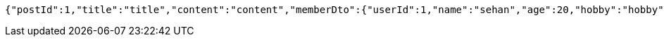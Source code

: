 [source,json,options="nowrap"]
----
{"postId":1,"title":"title","content":"content","memberDto":{"userId":1,"name":"sehan","age":20,"hobby":"hobby"}}
----